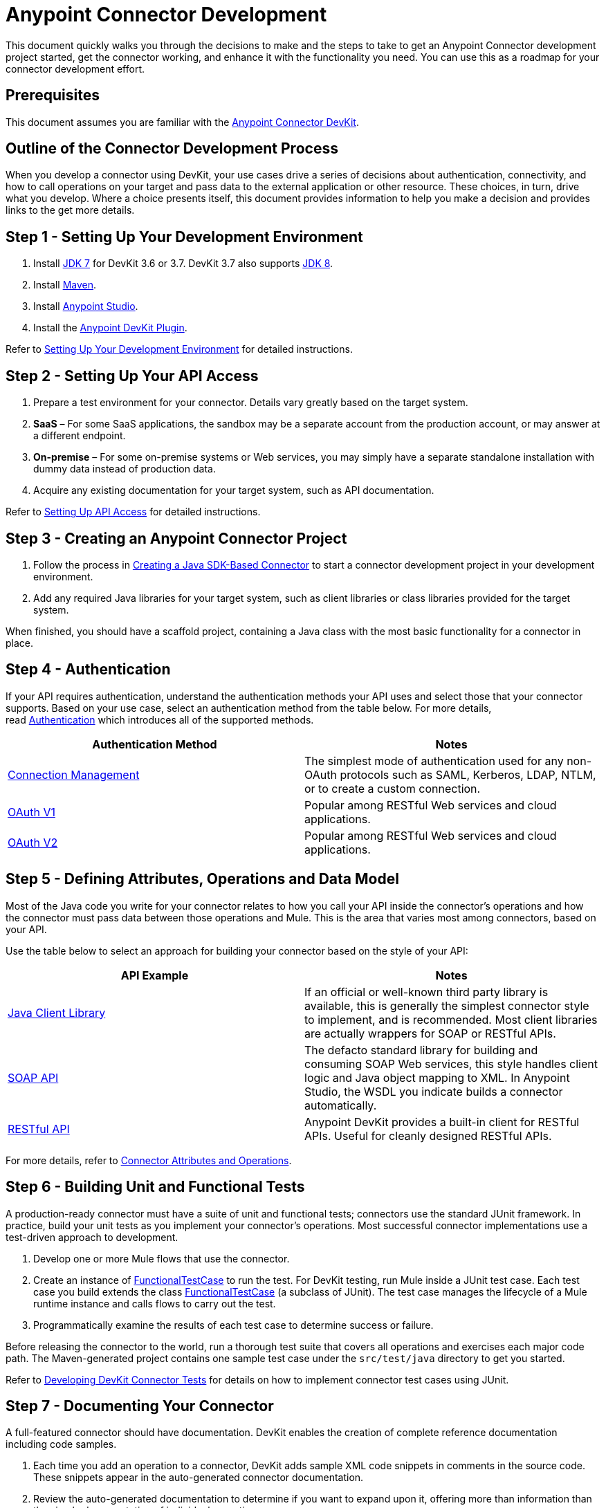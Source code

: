 = Anypoint Connector Development

This document quickly walks you through the decisions to make and the steps to take to get an Anypoint Connector development project started, get the connector working, and enhance it with the functionality you need. You can use this as a roadmap for your connector development effort.

== Prerequisites

This document assumes you are familiar with the link:/docs/display/current/Anypoint+Connector+DevKit[Anypoint Connector DevKit].

== Outline of the Connector Development Process

When you develop a connector using DevKit, your use cases drive a series of decisions about authentication, connectivity, and how to call operations on your target and pass data to the external application or other resource. These choices, in turn, drive what you develop. Where a choice presents itself, this document provides information to help you make a decision and provides links to the get more details.

== Step 1 - Setting Up Your Development Environment

. Install http://www.oracle.com/technetwork/java/javase/downloads/java-archive-downloads-javase7-521261.html[JDK 7] for DevKit 3.6 or 3.7. DevKit 3.7 also supports http://www.oracle.com/technetwork/java/javase/downloads/index.html[JDK 8].
. Install http://maven.apache.org/download.cgi[Maven].
. Install http://www.mulesoft.com/platform/mule-studio[Anypoint Studio].
. Install the http://www.mulesoft.org/documentation/display/current/Setting+Up+Your+Dev+Environment#SettingUpYourDevEnvironment-DevKitPlugin[Anypoint DevKit Plugin].

Refer to link:#[Setting Up Your Development Environment] for detailed instructions.

== Step 2 - Setting Up Your API Access

. Prepare a test environment for your connector. Details vary greatly based on the target system. +
. *SaaS* – For some SaaS applications, the sandbox may be a separate account from the production account, or may answer at a different endpoint.
. **On-premise** – For some on-premise systems or Web services, you may simply have a separate standalone installation with dummy data instead of production data.  +
. Acquire any existing documentation for your target system, such as API documentation. +

Refer to link:/docs/display/current/Setting+Up+API+Access[Setting Up API Access] for detailed instructions.

== Step 3 - Creating an Anypoint Connector Project

. Follow the process in link:/docs/display/current/Creating+a+Java+SDK-Based+Connector[Creating a Java SDK-Based Connector] to start a connector development project in your development environment. 
. Add any required Java libraries for your target system, such as client libraries or class libraries provided for the target system. 

When finished, you should have a scaffold project, containing a Java class with the most basic functionality for a connector in place. 

== Step 4 - Authentication

If your API requires authentication, understand the authentication methods your API uses and select those that your connector supports. Based on your use case, select an authentication method from the table below. For more details, read link:/docs/display/current/Authentication[Authentication] which introduces all of the supported methods.

[width="100%",cols="50%,50%",options="header",]
|===
|Authentication Method |Notes
|link:/docs/display/current/Connection+Management[Connection Management] |The simplest mode of authentication used for any non-OAuth protocols such as SAML, Kerberos, LDAP, NTLM, or to create a custom connection.
|link:/docs/display/current/OAuth+V1[OAuth V1] |Popular among RESTful Web services and cloud applications.
|link:/docs/display/current/OAuth+V2[OAuth V2] |Popular among RESTful Web services and cloud applications.
|===

== Step 5 - Defining Attributes, Operations and Data Model

Most of the Java code you write for your connector relates to how you call your API inside the connector's operations and how the connector must pass data between those operations and Mule. This is the area that varies most among connectors, based on your API.

Use the table below to select an approach for building your connector based on the style of your API:

[width="100%",cols="50%,50%",options="header",]
|===
|API Example |Notes
|link:/docs/display/current/Creating+a+Connector+Using+a+Java+SDK[Java Client Library] |If an official or well-known third party library is available, this is generally the simplest connector style to implement, and is recommended. Most client libraries are actually wrappers for SOAP or RESTful APIs.
|link:/docs/display/current/Creating+a+Connector+for+a+SOAP+Service+Via+CXF+Client[SOAP API] |The defacto standard library for building and consuming SOAP Web services, this style handles client logic and Java object mapping to XML. In Anypoint Studio, the WSDL you indicate builds a connector automatically.
|link:/docs/display/current/Creating+a+Connector+for+a+RESTful+API+using+@RESTCall+Annotations[RESTful API] |Anypoint DevKit provides a built-in client for RESTful APIs. Useful for cleanly designed RESTful APIs.
|===

For more details, refer to link:/docs/display/current/Connector+Attributes+and+Operations[Connector Attributes and Operations].

== Step 6 - Building Unit and Functional Tests

A production-ready connector must have a suite of unit and functional tests; connectors use the standard JUnit framework. In practice, build your unit tests as you implement your connector's operations. Most successful connector implementations use a test-driven approach to development.

. Develop one or more Mule flows that use the connector.
. Create an instance of http://www.mulesoft.org/documentation/display/current/Functional+Testing#FunctionalTesting-FunctionalTestCase[FunctionalTestCase] to run the test. For DevKit testing, run Mule inside a JUnit test case. Each test case you build extends the class http://www.mulesoft.org/documentation/display/current/Functional+Testing#FunctionalTesting-FunctionalTestCase[FunctionalTestCase] (a subclass of JUnit). The test case manages the lifecycle of a Mule runtime instance and calls flows to carry out the test. 
. Programmatically examine the results of each test case to determine success or failure.

Before releasing the connector to the world, run a thorough test suite that covers all operations and exercises each major code path. The Maven-generated project contains one sample test case under the `src/test/java` directory to get you started. 

Refer to link:/docs/display/current/Developing+DevKit+Connector+Tests[Developing DevKit Connector Tests] for details on how to implement connector test cases using JUnit. 

== Step 7 - Documenting Your Connector

A full-featured connector should have documentation. DevKit enables the creation of complete reference documentation including code samples.

. Each time you add an operation to a connector, DevKit adds sample XML code snippets in comments in the source code. These snippets appear in the auto-generated connector documentation.
. Review the auto-generated documentation to determine if you want to expand upon it, offering more than information than the simple documentation of individual operations.

Refer to link:/docs/display/current/Connector+Reference+Documentation[Connector Reference Documentation] for further details. 

== Step 8 - Packaging and Releasing Your Connector

When your connector is ready for release to a broad audience, take the following additional steps to ensure user success:

. Before releasing a connector, ensure your license agreement is in place. 
. If your connector is intended only for internal use, you can share it as an Eclipse update site.
. To share your connector with the community, see https://www.mulesoft.com/exchange#!/?types=connector&filters=Community&sortBy=name[Anypoint Exchange]. 

Refer to link:/docs/display/current/Packaging+Your+Connector+for+Release[Packaging Your Connector for Release] for full details.

== See Also

* Understand link:/docs/display/current/Setting+Up+Your+Dev+Environment[Setting Up Your Development Environment]. +
 +
